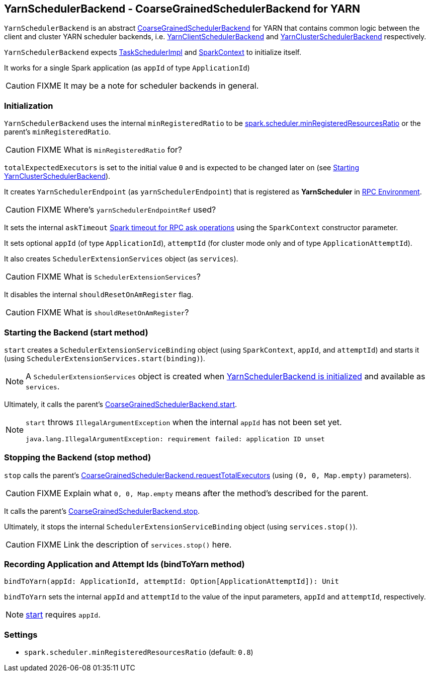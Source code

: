 == [[YarnSchedulerBackend]] YarnSchedulerBackend - CoarseGrainedSchedulerBackend for YARN

`YarnSchedulerBackend` is an abstract link:spark-executor-backends-coarse-grained.adoc[CoarseGrainedSchedulerBackend] for YARN that contains common logic between the client and cluster YARN scheduler backends, i.e. link:spark-yarn-client-yarnclientschedulerbackend.adoc[YarnClientSchedulerBackend] and link:spark-yarn-cluster-yarnclusterschedulerbackend.adoc[YarnClusterSchedulerBackend] respectively.

`YarnSchedulerBackend` expects link:spark-taskschedulerimpl.adoc[TaskSchedulerImpl] and link:spark-sparkcontext.adoc[SparkContext] to initialize itself.

It works for a single Spark application (as `appId` of type `ApplicationId`)

CAUTION: FIXME It may be a note for scheduler backends in general.

=== [[initialization]] Initialization

`YarnSchedulerBackend` uses the internal `minRegisteredRatio` to be <<spark.scheduler.minRegisteredResourcesRatio, spark.scheduler.minRegisteredResourcesRatio>> or the parent's `minRegisteredRatio`.

CAUTION: FIXME What is `minRegisteredRatio` for?

`totalExpectedExecutors` is set to the initial value `0` and is expected to be changed later on (see link:spark-yarn-cluster-yarnclusterschedulerbackend.adoc#start[Starting YarnClusterSchedulerBackend]).

It creates `YarnSchedulerEndpoint` (as `yarnSchedulerEndpoint`) that is registered as *YarnScheduler* in link:spark-rpc.adoc[RPC Environment].

CAUTION: FIXME Where's `yarnSchedulerEndpointRef` used?

It sets the internal `askTimeout` link:spark-rpc.adoc#ask-timeout[Spark timeout for RPC ask operations] using the `SparkContext` constructor parameter.

It sets optional `appId` (of type `ApplicationId`), `attemptId` (for cluster mode only and of type `ApplicationAttemptId`).

It also creates `SchedulerExtensionServices` object (as `services`).

CAUTION: FIXME What is `SchedulerExtensionServices`?

It disables the internal `shouldResetOnAmRegister` flag.

CAUTION: FIXME What is `shouldResetOnAmRegister`?

=== [[start]] Starting the Backend (start method)

`start` creates a `SchedulerExtensionServiceBinding` object (using `SparkContext`, `appId`, and `attemptId`) and starts it (using `SchedulerExtensionServices.start(binding)`).

NOTE: A `SchedulerExtensionServices` object is created when <<initialization, YarnSchedulerBackend is initialized>> and available as `services`.

Ultimately, it calls the parent's link:spark-executor-backends-coarse-grained.adoc#start[CoarseGrainedSchedulerBackend.start].

[NOTE]
====
`start` throws `IllegalArgumentException` when the internal `appId` has not been set yet.

```
java.lang.IllegalArgumentException: requirement failed: application ID unset
```
====

=== [[stop]] Stopping the Backend (stop method)

`stop` calls the parent's link:spark-executor-backends-coarse-grained.adoc#requestTotalExecutors[CoarseGrainedSchedulerBackend.requestTotalExecutors] (using `(0, 0, Map.empty)` parameters).

CAUTION: FIXME Explain what `0, 0, Map.empty` means after the method's described for the parent.

It calls the parent's link:spark-executor-backends-coarse-grained.adoc#stop[CoarseGrainedSchedulerBackend.stop].

Ultimately, it stops the internal `SchedulerExtensionServiceBinding` object (using `services.stop()`).

CAUTION: FIXME Link the description of `services.stop()` here.

=== [[bindToYarn]] Recording Application and Attempt Ids (bindToYarn method)

[source, scala]
----
bindToYarn(appId: ApplicationId, attemptId: Option[ApplicationAttemptId]): Unit
----

`bindToYarn` sets the internal `appId` and `attemptId` to the value of the input parameters, `appId` and `attemptId`, respectively.

NOTE: <<start, start>> requires `appId`.

=== [[settings]] Settings

[[spark.scheduler.minRegisteredResourcesRatio]]
* `spark.scheduler.minRegisteredResourcesRatio` (default: `0.8`)
